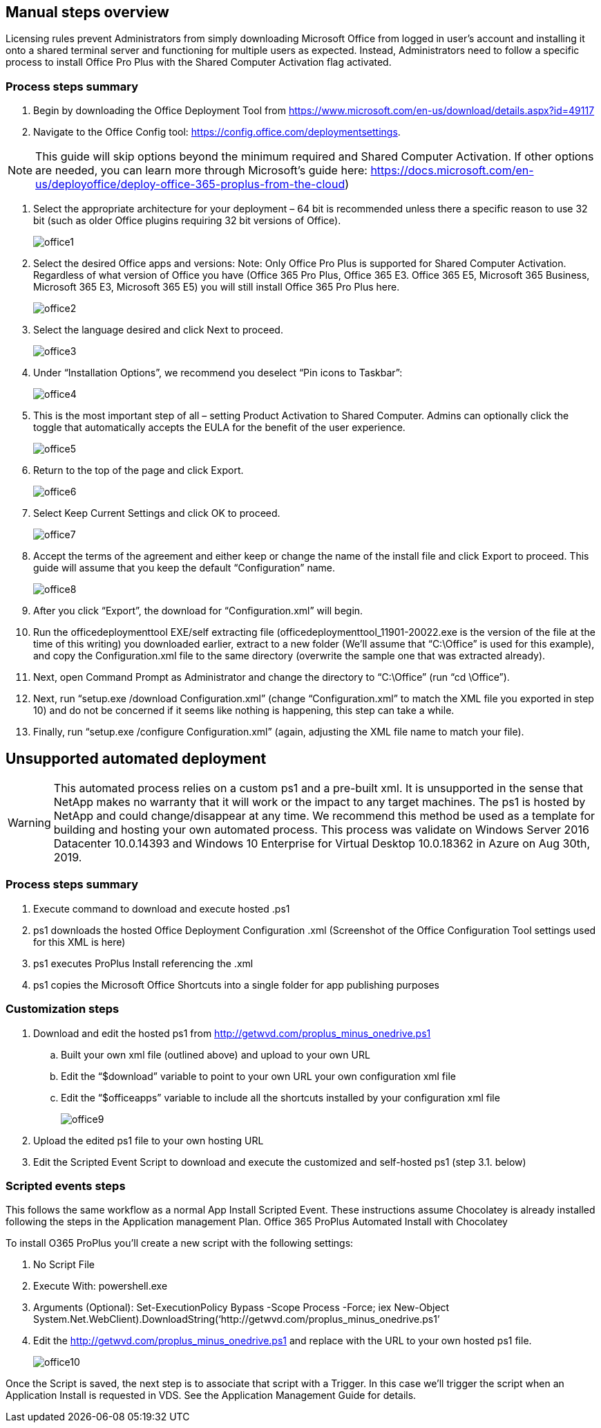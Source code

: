 
////

Used in:

////

== Manual steps overview

Licensing rules prevent Administrators from simply downloading Microsoft Office from logged in user’s account and installing it onto a shared terminal server and functioning for multiple users as expected. Instead, Administrators need to follow a specific process to install Office Pro Plus with the Shared Computer Activation flag activated.

=== Process steps summary

. Begin by downloading the Office Deployment Tool from https://www.microsoft.com/en-us/download/details.aspx?id=49117

. Navigate to the Office Config tool: https://config.office.com/deploymentsettings.

NOTE: This guide will skip options beyond the minimum required and Shared Computer Activation. If other options are needed, you can learn more through Microsoft’s guide here: https://docs.microsoft.com/en-us/deployoffice/deploy-office-365-proplus-from-the-cloud)

. Select the appropriate architecture for your deployment – 64 bit is recommended unless there a specific reason to use 32 bit (such as older Office plugins requiring 32 bit versions of Office).
+
image:office1.png[]

. Select the desired Office apps and versions: Note: Only Office Pro Plus is supported for Shared Computer Activation. Regardless of what version of Office you have (Office 365 Pro Plus, Office 365 E3. Office 365 E5, Microsoft 365 Business, Microsoft 365 E3, Microsoft 365 E5) you will still install Office 365 Pro Plus here.
+
image:office2.png[]

. Select the language desired and click Next to proceed.
+
image:office3.png[]

. Under “Installation Options”, we recommend you deselect “Pin icons to Taskbar”:
+
image:office4.png[]

. This is the most important step of all – setting Product Activation to Shared Computer. Admins can optionally click the toggle that automatically accepts the EULA for the benefit of the user experience.
+
image:office5.png[]

. Return to the top of the page and click Export.
+
image:office6.png[]

. Select Keep Current Settings and click OK to proceed.
+
image:office7.png[]

. Accept the terms of the agreement and either keep or change the name of the install file and click Export to proceed. This guide will assume that you keep the default “Configuration” name.
+
image:office8.png[]

. After you click “Export”, the download for “Configuration.xml” will begin.

. Run the officedeploymenttool EXE/self extracting file (officedeploymenttool_11901-20022.exe is the version of the file at the time of this writing) you downloaded earlier, extract to a new folder (We’ll assume that “C:\Office” is used for this example), and copy the Configuration.xml file to the same directory (overwrite the sample one that was extracted already).

. Next, open Command Prompt as Administrator and change the directory to “C:\Office” (run “cd \Office”).

. Next, run “setup.exe /download Configuration.xml” (change “Configuration.xml” to match the XML file you exported in step 10) and do not be concerned if it seems like nothing is happening, this step can take a while.

. Finally, run “setup.exe /configure Configuration.xml” (again, adjusting the XML file name to match your file).

== Unsupported automated deployment

WARNING: This automated process relies on a custom ps1 and a pre-built xml.  It is unsupported in the sense that NetApp makes no warranty that it will work or the impact to any target machines.  The ps1 is hosted by NetApp and could change/disappear at any time.  We recommend this method be used as a template for building and hosting your own automated process.  This process was validate on Windows Server 2016 Datacenter 10.0.14393 and Windows 10 Enterprise for Virtual Desktop 10.0.18362 in Azure on Aug 30th, 2019.

=== Process steps summary

. Execute command to download and execute hosted .ps1
. ps1 downloads the hosted Office Deployment Configuration .xml (Screenshot of the Office Configuration Tool settings used for this XML is here)
. ps1 executes ProPlus Install referencing the .xml
. ps1 copies the Microsoft Office Shortcuts into a single folder for app publishing purposes

=== Customization steps

. Download and edit the hosted ps1 from http://getwvd.com/proplus_minus_onedrive.ps1
.. Built your own xml file (outlined above) and upload to your own URL
.. Edit the “$download” variable to point to your own URL your own configuration xml file
.. Edit the “$officeapps” variable to include all the shortcuts installed by your configuration xml file
+
image:office9.png[]

. Upload the edited ps1 file to your own hosting URL
. Edit the Scripted Event Script to download and execute the customized and self-hosted ps1 (step 3.1. below)

=== Scripted events steps

This follows the same workflow as a normal App Install Scripted Event.  These instructions assume Chocolatey is already installed following the steps in the Application management Plan.
Office 365 ProPlus Automated Install with Chocolatey

To install O365 ProPlus you’ll create a new script with the following settings:

. No Script File
. Execute With: powershell.exe
. Arguments (Optional): Set-ExecutionPolicy Bypass -Scope Process -Force; iex ((New-Object System.Net.WebClient).DownloadString(‘http://getwvd.com/proplus_minus_onedrive.ps1’))
. Edit the http://getwvd.com/proplus_minus_onedrive.ps1 and replace with the URL to your own hosted ps1 file.
+
image:office10.png[]

Once the Script is saved, the next step is to associate that script with a Trigger. In this case we’ll trigger the script when an Application Install is requested in VDS.  See the Application Management Guide for details.

